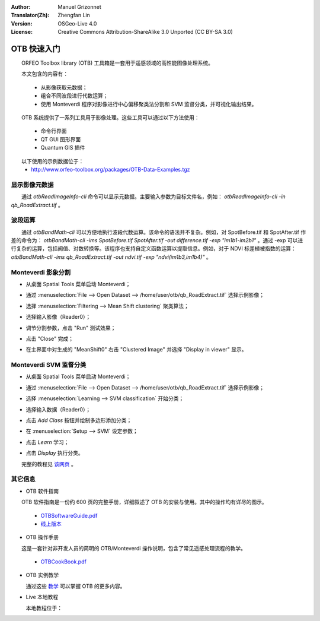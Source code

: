 :Author: Manuel Grizonnet
:Translator(Zh): Zhengfan Lin
:Version: OSGeo-Live 4.0
:License: Creative Commons Attribution-ShareAlike 3.0 Unported (CC BY-SA 3.0)

.. image:: ../../images/project_logos/logo-otb.png
  :scale: 80 %
  :alt: project logo
  :align: right

********************************************************************************
OTB 快速入门 
********************************************************************************

　　ORFEO Toolbox library (OTB) 工具箱是一套用于遥感领域的高性能图像处理系统。

　　本文包含的内容有：

  * 从影像获取元数据；
  * 组合不同波段进行代数运算；
  * 使用 Monteverdi 程序对影像进行中心偏移聚类法分割和 SVM 监督分类，并可视化输出结果。

　　OTB 系统提供了一系列工具用于影像处理。这些工具可以通过以下方法使用：

  * 命令行界面
  * QT GUI 图形界面
  * Quantum GIS 插件

　　以下使用的示例数据位于：
  * http://www.orfeo-toolbox.org/packages/OTB-Data-Examples.tgz

显示影像元数据
================================================================================

　　通过 `otbReadImageInfo-cli` 命令可以显示元数据。主要输入参数为目标文件名，例如： `otbReadImageInfo-cli -in qb_RoadExtract.tif` 。

波段运算
================================================================================

　　通过 `otbBandMath-cli` 可以方便地执行波段代数运算。该命令的语法并不复杂。例如，对 SpotBefore.tif 和 SpotAfter.tif 作差的命令为： `otbBandMath-cli -ims SpotBefore.tif SpotAfter.tif -out difference.tif -exp "im1b1-im2b1"` 。通过 -exp 可以进行复杂的运算，包括阀值、对数转换等。该程序也支持自定义函数运算以提取信息。例如，对于 NDVI 标差植被指数的运算： `otbBandMath-cli -ims qb_RoadExtract.tif -out ndvi.tif -exp "ndvi(im1b3,im1b4)"` 。


Monteverdi 影象分割
================================================================================

* 从桌面 Spatial Tools 菜单启动 Monteverdi；
* 通过 :menuselection:`File --> Open Dataset --> /home/user/otb/qb_RoadExtract.tif` 选择示例影像；
* 选择 :menuselection:`Filtering --> Mean Shift clustering` 聚类算法；
* 选择输入影像（Reader0）；
* 调节分割参数，点击 "Run" 测试效果；
* 点击 "Close" 完成；
* 在主界面中对生成的 "MeanShift0" 右击 "Clustered Image" 并选择 "Display in viewer" 显示。

  .. image:: ../../images/screenshots/800x600/otb-mean_shift.jpg
     :scale: 100 %

Monteverdi SVM 监督分类
================================================================================

* 从桌面 Spatial Tools 菜单启动 Monteverdi；
* 通过 :menuselection:`File --> Open Dataset --> /home/user/otb/qb_RoadExtract.tif` 选择示例影像；
* 选择 :menuselection:`Learning --> SVM classification` 开始分类；
* 选择输入数据（Reader0）；
* 点击 `Add Class` 按钮并绘制多边形添加分类；
* 在 :menuselection:`Setup --> SVM` 设定参数；
* 点击 `Learn` 学习；
* 点击 `Display` 执行分类。

  .. image:: ../../images/screenshots/800x600/otb-svm.jpg
     :scale: 100 %

　　完整的教程见 `该网页`_ 。

.. _`该网页`: http://www.orfeo-toolbox.org/otb/monteverdi.html


其它信息
================================================================================

* OTB 软件指南

　　OTB 软件指南是一份约 600 页的完整手册，详细叙述了 OTB 的安装与使用。其中的操作均有详尽的图示。
  
  * `OTBSoftwareGuide.pdf <http://orfeo-toolbox.org/packages/OTBSoftwareGuide.pdf>`_
  * `线上版本 <http://orfeo-toolbox.org/SoftwareGuide/>`_

* OTB 操作手册

　　这是一套针对非开发人员的简明的 OTB/Monteverdi 操作说明，包含了常见遥感处理流程的教学。

  * `OTBCookBook.pdf <http://orfeo-toolbox.org/packages/OTBCookBook.pdf>`_

* OTB 实例教学

  通过这些 教学_ 可以掌握 OTB 的更多内容。

.. _教学: http://www.orfeo-toolbox.org/SoftwareGuide/SoftwareGuidepa2.html#x17-49000II

* Live 本地教程

  本地教程位于：

.. _documentation: ../../otb/

